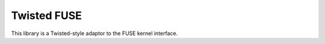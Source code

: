 ============
Twisted FUSE
============

This library is a Twisted-style adaptor to the FUSE kernel interface.


